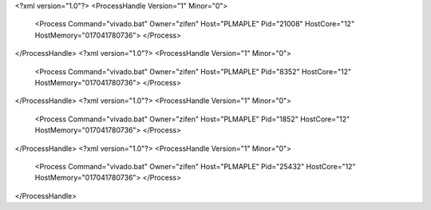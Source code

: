 <?xml version="1.0"?>
<ProcessHandle Version="1" Minor="0">
    <Process Command="vivado.bat" Owner="zifen" Host="PLMAPLE" Pid="21008" HostCore="12" HostMemory="017041780736">
    </Process>
</ProcessHandle>
<?xml version="1.0"?>
<ProcessHandle Version="1" Minor="0">
    <Process Command="vivado.bat" Owner="zifen" Host="PLMAPLE" Pid="8352" HostCore="12" HostMemory="017041780736">
    </Process>
</ProcessHandle>
<?xml version="1.0"?>
<ProcessHandle Version="1" Minor="0">
    <Process Command="vivado.bat" Owner="zifen" Host="PLMAPLE" Pid="1852" HostCore="12" HostMemory="017041780736">
    </Process>
</ProcessHandle>
<?xml version="1.0"?>
<ProcessHandle Version="1" Minor="0">
    <Process Command="vivado.bat" Owner="zifen" Host="PLMAPLE" Pid="25432" HostCore="12" HostMemory="017041780736">
    </Process>
</ProcessHandle>
